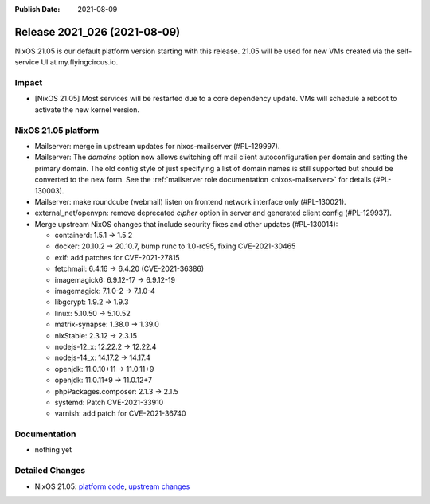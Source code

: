 :Publish Date: 2021-08-09

Release 2021_026 (2021-08-09)
-----------------------------

NixOS 21.05 is our default platform version starting with this release.
21.05 will be used for new VMs created via the self-service UI at my.flyingcircus.io.

Impact
^^^^^^

* [NixOS 21.05] Most services will be restarted due to a core dependency update.
  VMs will schedule a reboot to activate the new kernel version.


NixOS 21.05 platform
^^^^^^^^^^^^^^^^^^^^

* Mailserver: merge in upstream updates for nixos-mailserver (#PL-129997).
* Mailserver: The `domains` option now allows switching off mail client autoconfiguration per domain and setting the primary domain.
  The old config style of just specifying a list of domain names is still supported but should be converted to the new form.
  See the :ref:`mailserver role documentation <nixos-mailserver>` for details (#PL-130003).
* Mailserver: make roundcube (webmail) listen on frontend network interface only (#PL-130021).
* external_net/openvpn: remove deprecated `cipher` option in server and generated client config (#PL-129937).
* Merge upstream NixOS changes that include security fixes and other updates (#PL-130014):

  * containerd: 1.5.1 -> 1.5.2
  * docker: 20.10.2 -> 20.10.7, bump runc to 1.0-rc95, fixing CVE-2021-30465
  * exif: add patches for CVE-2021-27815
  * fetchmail: 6.4.16 -> 6.4.20 (CVE-2021-36386)
  * imagemagick6: 6.9.12-17 -> 6.9.12-19
  * imagemagick: 7.1.0-2 -> 7.1.0-4
  * libgcrypt: 1.9.2 -> 1.9.3
  * linux: 5.10.50 -> 5.10.52
  * matrix-synapse: 1.38.0 -> 1.39.0
  * nixStable: 2.3.12 -> 2.3.15
  * nodejs-12_x: 12.22.2 -> 12.22.4
  * nodejs-14_x: 14.17.2 -> 14.17.4
  * openjdk: 11.0.10+11 -> 11.0.11+9
  * openjdk: 11.0.11+9 -> 11.0.12+7
  * phpPackages.composer: 2.1.3 -> 2.1.5
  * systemd: Patch CVE-2021-33910
  * varnish: add patch for CVE-2021-36740



Documentation
^^^^^^^^^^^^^

* nothing yet

Detailed Changes
^^^^^^^^^^^^^^^^

* NixOS 21.05: `platform code <https://github.com/flyingcircusio/fc-nixos/compare/fc/r2021_025/21.05...817a5b0b808caa9a6b6942ffa17c1f8113e55eba>`_,
  `upstream changes <https://github.com/NixOS/nixpkgs/compare/63ee5cd99a2e193d5e4c879feb9683ddec23fa03...16bf3980bfa0d8929639be93fa8491ebad9d61ec>`_


.. vim: set spell spelllang=en:
